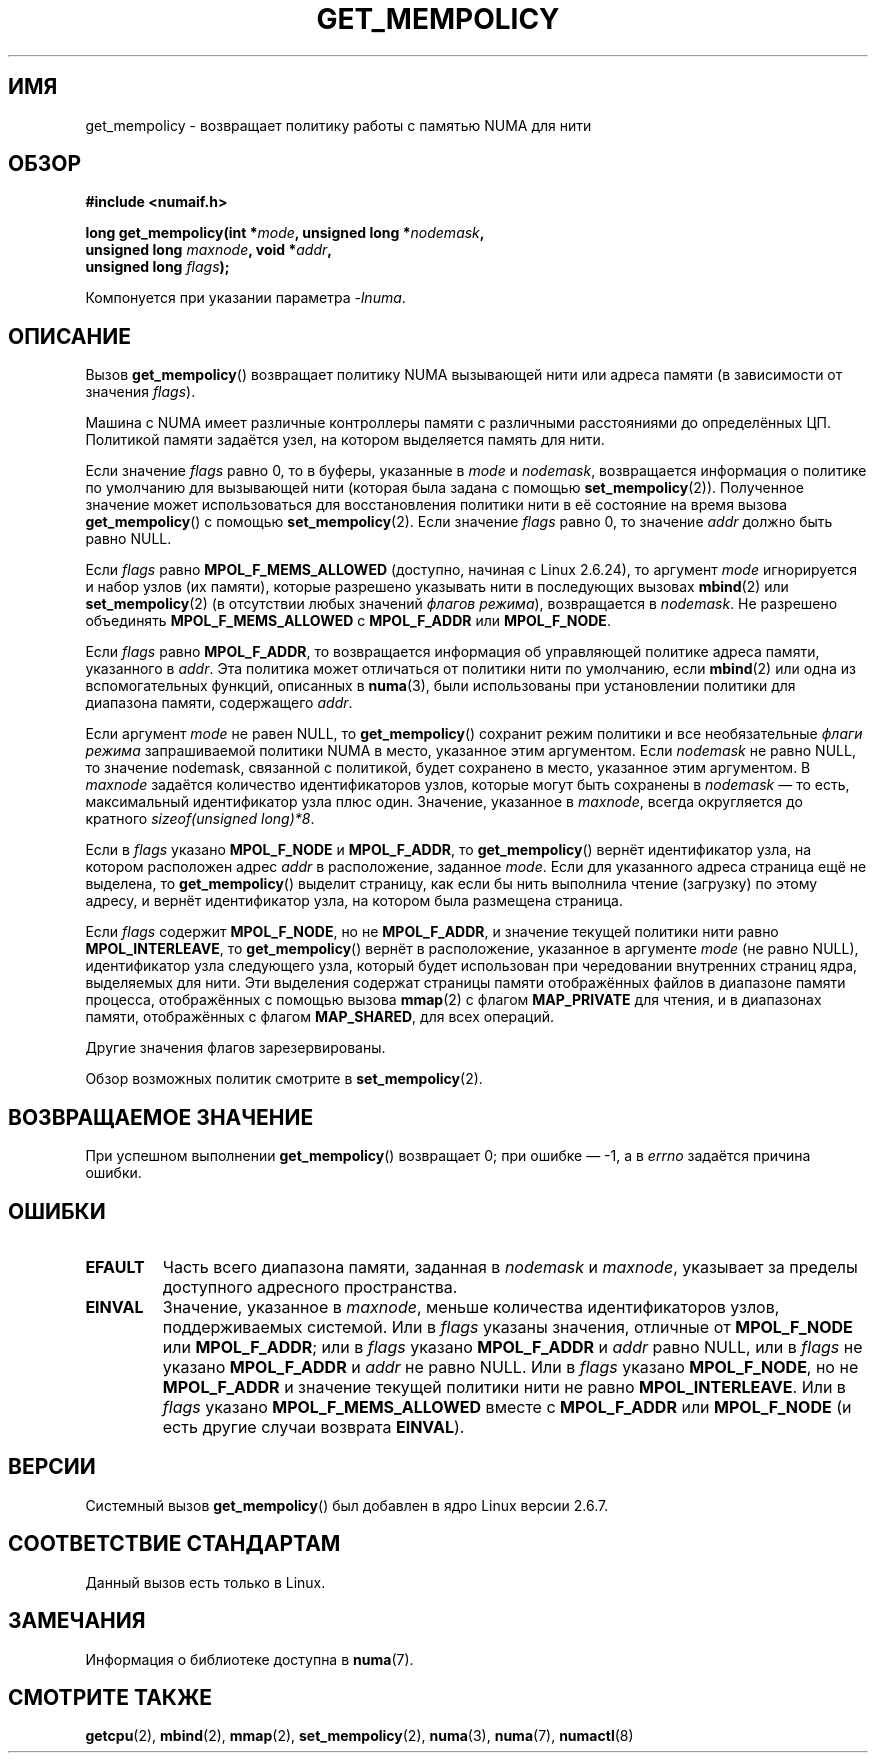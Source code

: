 .\" -*- mode: troff; coding: UTF-8 -*-
.\" Copyright 2003,2004 Andi Kleen, SuSE Labs.
.\" and Copyright 2007 Lee Schermerhorn, Hewlett Packard
.\"
.\" %%%LICENSE_START(VERBATIM_PROF)
.\" Permission is granted to make and distribute verbatim copies of this
.\" manual provided the copyright notice and this permission notice are
.\" preserved on all copies.
.\"
.\" Permission is granted to copy and distribute modified versions of this
.\" manual under the conditions for verbatim copying, provided that the
.\" entire resulting derived work is distributed under the terms of a
.\" permission notice identical to this one.
.\"
.\" Since the Linux kernel and libraries are constantly changing, this
.\" manual page may be incorrect or out-of-date.  The author(s) assume no
.\" responsibility for errors or omissions, or for damages resulting from
.\" the use of the information contained herein.
.\"
.\" Formatted or processed versions of this manual, if unaccompanied by
.\" the source, must acknowledge the copyright and authors of this work.
.\" %%%LICENSE_END
.\"
.\" 2006-02-03, mtk, substantial wording changes and other improvements
.\" 2007-08-27, Lee Schermerhorn <Lee.Schermerhorn@hp.com>
.\"     more precise specification of behavior.
.\"
.\"*******************************************************************
.\"
.\" This file was generated with po4a. Translate the source file.
.\"
.\"*******************************************************************
.TH GET_MEMPOLICY 2 2017\-09\-15 Linux "Руководство программиста Linux"
.SH ИМЯ
get_mempolicy \- возвращает политику работы с памятью NUMA для нити
.SH ОБЗОР
\fB#include <numaif.h>\fP
.nf
.PP
\fBlong get_mempolicy(int *\fP\fImode\fP\fB, unsigned long *\fP\fInodemask\fP\fB,\fP
\fB                  unsigned long \fP\fImaxnode\fP\fB, void *\fP\fIaddr\fP\fB,\fP
\fB                  unsigned long \fP\fIflags\fP\fB);\fP
.PP
Компонуется при указании параметра \fI\-lnuma\fP.
.fi
.SH ОПИСАНИЕ
Вызов \fBget_mempolicy\fP() возвращает политику NUMA вызывающей нити или адреса
памяти (в зависимости от значения \fIflags\fP).
.PP
Машина с NUMA имеет различные контроллеры памяти с различными расстояниями
до определённых ЦП. Политикой памяти задаётся узел, на котором выделяется
память для нити.
.PP
Если значение \fIflags\fP равно 0, то в буферы, указанные в \fImode\fP и
\fInodemask\fP, возвращается информация о политике по умолчанию для вызывающей
нити (которая была задана с помощью \fBset_mempolicy\fP(2)). Полученное
значение может использоваться для восстановления политики нити в её
состояние на время вызова \fBget_mempolicy\fP() с помощью
\fBset_mempolicy\fP(2). Если значение \fIflags\fP равно 0, то значение \fIaddr\fP
должно быть равно NULL.
.PP
Если \fIflags\fP равно \fBMPOL_F_MEMS_ALLOWED\fP (доступно, начиная с Linux
2.6.24), то аргумент \fImode\fP игнорируется и набор узлов (их памяти), которые
разрешено указывать нити в последующих вызовах \fBmbind\fP(2) или
\fBset_mempolicy\fP(2) (в отсутствии любых значений \fIфлагов режима\fP),
возвращается в \fInodemask\fP. Не разрешено объединять \fBMPOL_F_MEMS_ALLOWED\fP с
\fBMPOL_F_ADDR\fP или \fBMPOL_F_NODE\fP.
.PP
Если \fIflags\fP равно \fBMPOL_F_ADDR\fP, то возвращается информация об
управляющей политике адреса памяти, указанного в \fIaddr\fP. Эта политика может
отличаться от политики нити по умолчанию, если \fBmbind\fP(2) или одна из
вспомогательных функций, описанных в \fBnuma\fP(3), были использованы при
установлении политики для диапазона памяти, содержащего \fIaddr\fP.
.PP
Если аргумент \fImode\fP не равен NULL, то \fBget_mempolicy\fP() сохранит режим
политики и все необязательные \fIфлаги режима\fP запрашиваемой политики NUMA в
место, указанное этим аргументом. Если \fInodemask\fP не равно NULL, то
значение nodemask, связанной с политикой, будет сохранено в место, указанное
этим аргументом. В \fImaxnode\fP задаётся количество идентификаторов узлов,
которые могут быть сохранены в \fInodemask\fP \(em то есть, максимальный
идентификатор узла плюс один. Значение, указанное в \fImaxnode\fP, всегда
округляется до кратного \fIsizeof(unsigned\ long)*8\fP.
.PP
Если в \fIflags\fP указано \fBMPOL_F_NODE\fP и \fBMPOL_F_ADDR\fP, то
\fBget_mempolicy\fP() вернёт идентификатор узла, на котором расположен адрес
\fIaddr\fP в расположение, заданное \fImode\fP. Если для указанного адреса
страница ещё не выделена, то \fBget_mempolicy\fP() выделит страницу, как если
бы нить выполнила чтение (загрузку) по этому адресу, и вернёт идентификатор
узла, на котором была размещена страница.
.PP
.\" Note:  code returns next interleave node via 'mode' argument -Lee Schermerhorn
Если \fIflags\fP содержит \fBMPOL_F_NODE\fP, но не \fBMPOL_F_ADDR\fP, и значение
текущей политики нити равно \fBMPOL_INTERLEAVE\fP, то \fBget_mempolicy\fP() вернёт
в расположение, указанное в аргументе \fImode\fP (не равно NULL), идентификатор
узла следующего узла, который будет использован при чередовании внутренних
страниц ядра, выделяемых для нити. Эти выделения содержат страницы памяти
отображённых файлов в диапазоне памяти процесса, отображённых с помощью
вызова \fBmmap\fP(2) с флагом \fBMAP_PRIVATE\fP для чтения, и в диапазонах памяти,
отображённых с флагом \fBMAP_SHARED\fP, для всех операций.
.PP
Другие значения флагов зарезервированы.
.PP
Обзор возможных политик смотрите в \fBset_mempolicy\fP(2).
.SH "ВОЗВРАЩАЕМОЕ ЗНАЧЕНИЕ"
При успешном выполнении \fBget_mempolicy\fP() возвращает 0; при ошибке \(em \-1,
а в \fIerrno\fP задаётся причина ошибки.
.SH ОШИБКИ
.TP 
\fBEFAULT\fP
Часть всего диапазона памяти, заданная в \fInodemask\fP и \fImaxnode\fP, указывает
за пределы доступного адресного пространства.
.TP 
\fBEINVAL\fP
Значение, указанное в \fImaxnode\fP, меньше количества идентификаторов узлов,
поддерживаемых системой. Или в \fIflags\fP указаны значения, отличные от
\fBMPOL_F_NODE\fP или \fBMPOL_F_ADDR\fP; или в \fIflags\fP указано \fBMPOL_F_ADDR\fP и
\fIaddr\fP равно NULL, или в \fIflags\fP не указано \fBMPOL_F_ADDR\fP и \fIaddr\fP не
равно NULL. Или в \fIflags\fP указано \fBMPOL_F_NODE\fP, но не \fBMPOL_F_ADDR\fP и
значение текущей политики нити не равно \fBMPOL_INTERLEAVE\fP. Или в \fIflags\fP
указано \fBMPOL_F_MEMS_ALLOWED\fP вместе с \fBMPOL_F_ADDR\fP или \fBMPOL_F_NODE\fP (и
есть другие случаи возврата \fBEINVAL\fP).
.SH ВЕРСИИ
Системный вызов \fBget_mempolicy\fP() был добавлен в ядро Linux версии 2.6.7.
.SH "СООТВЕТСТВИЕ СТАНДАРТАМ"
Данный вызов есть только в Linux.
.SH ЗАМЕЧАНИЯ
Информация о библиотеке доступна в \fBnuma\fP(7).
.SH "СМОТРИТЕ ТАКЖЕ"
\fBgetcpu\fP(2), \fBmbind\fP(2), \fBmmap\fP(2), \fBset_mempolicy\fP(2), \fBnuma\fP(3),
\fBnuma\fP(7), \fBnumactl\fP(8)

